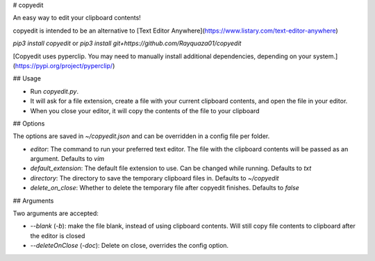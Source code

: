 # copyedit

An easy way to edit your clipboard contents!

copyedit is intended to be an alternative to [Text Editor Anywhere](https://www.listary.com/text-editor-anywhere)

`pip3 install copyedit` or `pip3 install git+https://github.com/Rayquaza01/copyedit`

[Copyedit uses pyperclip. You may need to manually install additional dependencies, depending on your system.](https://pypi.org/project/pyperclip/)

## Usage

-   Run `copyedit.py`.
-   It will ask for a file extension, create a file with your current clipboard contents, and open the file in your editor.
-   When you close your editor, it will copy the contents of the file to your clipboard

## Options

The options are saved in `~/copyedit.json` and can be overridden in a config file per folder.

-   `editor`: The command to run your preferred text editor. The file with the clipboard contents will be passed as an argument. Defaults to `vim`
-   `default_extension`: The default file extension to use. Can be changed while running. Defaults to `txt`
-   `directory`: The directory to save the temporary clipboard files in. Defaults to `~/copyedit`
-   `delete_on_close`: Whether to delete the temporary file after copyedit finishes. Defaults to `false`

## Arguments

Two arguments are accepted:

-   `--blank` (`-b`): make the file blank, instead of using clipboard contents. Will still copy file contents to clipboard after the editor is closed
-   `--deleteOnClose` (`-doc`): Delete on close, overrides the config option.


